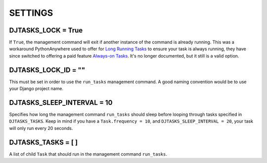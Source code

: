 =====
SETTINGS
=====

DJTASKS_LOCK = True
===================

If ``True``, the management command will exit if another instance of the command is already running. This was a workaround PythonAnywhere used to offer for `Long Running Tasks <https://help.pythonanywhere.com/pages/LongRunningTasks/>`_ to ensure your task is always running, they have since switched to offering a paid feature `Always-on Tasks <https://help.pythonanywhere.com/pages/AlwaysOnTasks>`_. It's no longer documented, but it still is a valid option.

DJTASKS_LOCK_ID = ""
====================

This must be set in order to use the ``run_tasks`` management command. A good naming convention would be to use your Django project name.

DJTASKS_SLEEP_INTERVAL = 10
===========================

Specifies how long the management command ``run_tasks`` should sleep before looping through tasks specified in ``DJTASKS_TASKS``. Keep in mind if you have a ``Task.frequency = 10``, and ``DJTASKS_SLEEP_INTERVAL = 20``, your task will only run every 20 seconds.

DJTASKS_TASKS = [ ]
==================

A list of child ``Task`` that should run in the management command ``run_tasks``.
